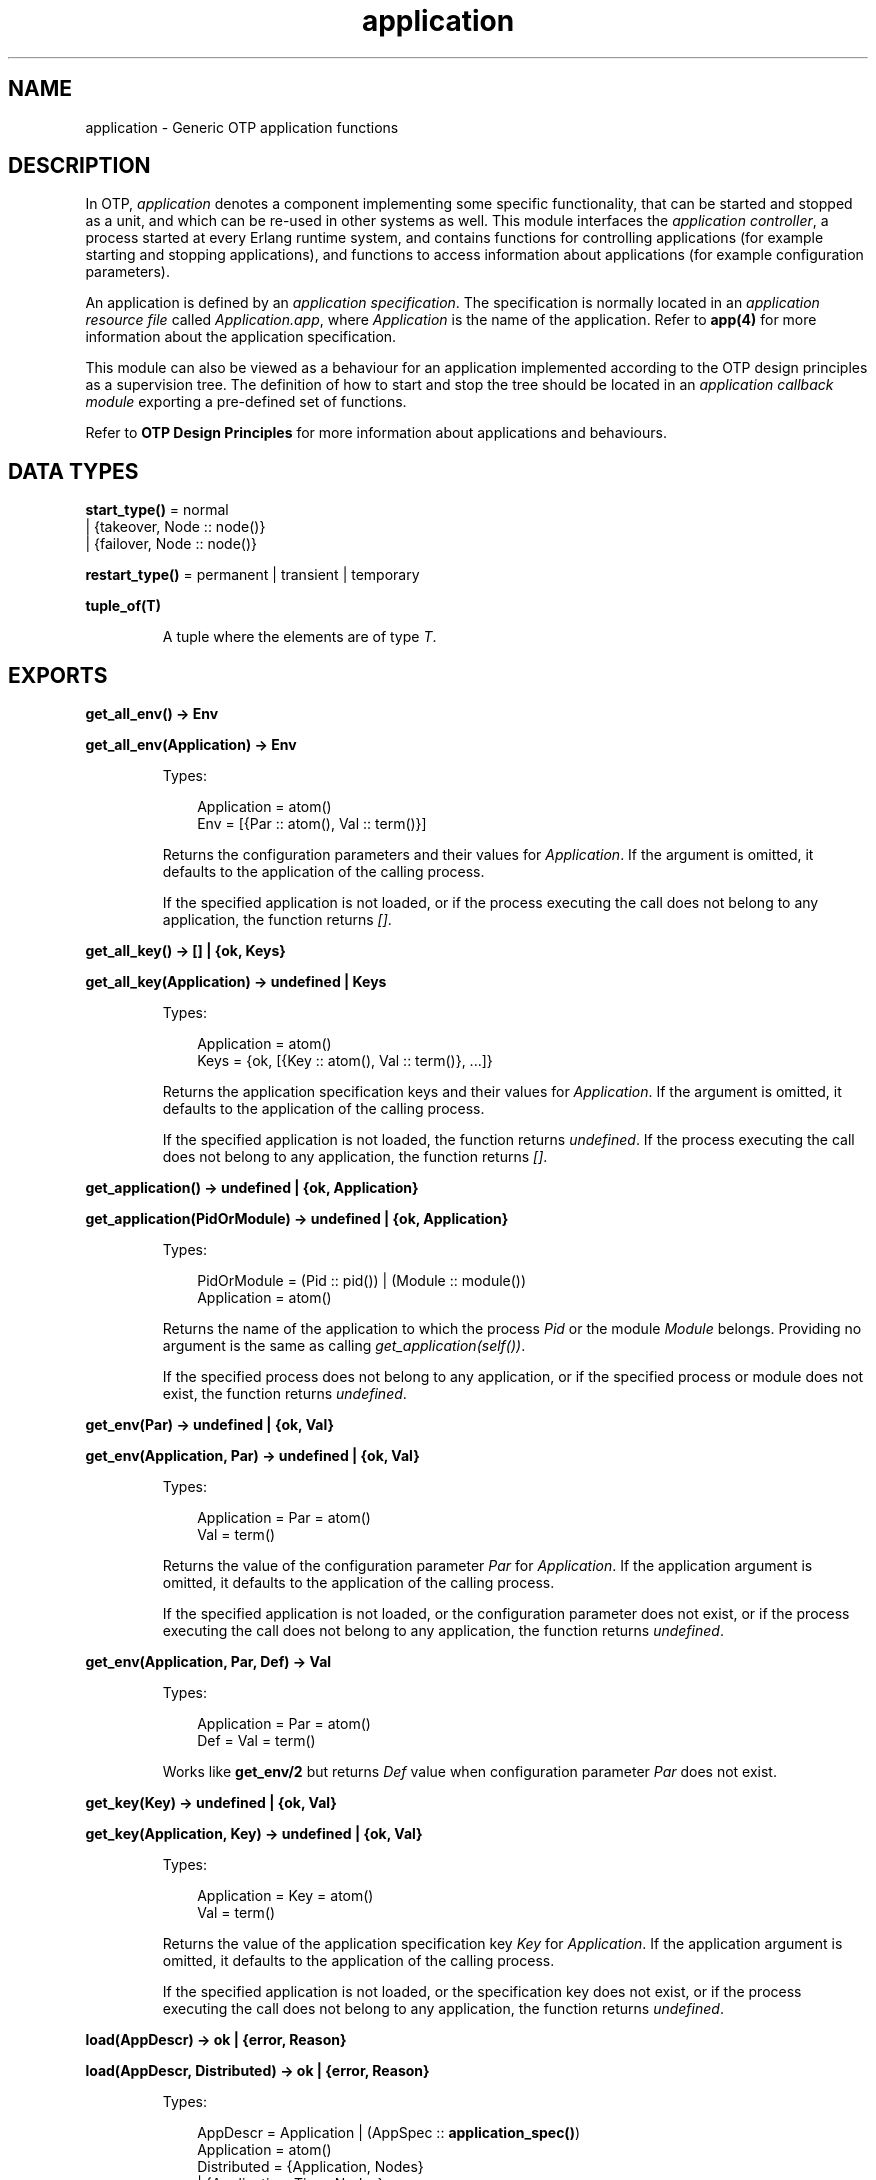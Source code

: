 .TH application 3 "kernel 2.16.3" "Ericsson AB" "Erlang Module Definition"
.SH NAME
application \- Generic OTP application functions
.SH DESCRIPTION
.LP
In OTP, \fIapplication\fR\& denotes a component implementing some specific functionality, that can be started and stopped as a unit, and which can be re-used in other systems as well\&. This module interfaces the \fIapplication controller\fR\&, a process started at every Erlang runtime system, and contains functions for controlling applications (for example starting and stopping applications), and functions to access information about applications (for example configuration parameters)\&.
.LP
An application is defined by an \fIapplication specification\fR\&\&. The specification is normally located in an \fIapplication resource file\fR\& called \fIApplication\&.app\fR\&, where \fIApplication\fR\& is the name of the application\&. Refer to \fBapp(4)\fR\& for more information about the application specification\&.
.LP
This module can also be viewed as a behaviour for an application implemented according to the OTP design principles as a supervision tree\&. The definition of how to start and stop the tree should be located in an \fIapplication callback module\fR\& exporting a pre-defined set of functions\&.
.LP
Refer to \fBOTP Design Principles\fR\& for more information about applications and behaviours\&.
.SH DATA TYPES
.nf

\fBstart_type()\fR\& = normal
.br
             | {takeover, Node :: node()}
.br
             | {failover, Node :: node()}
.br
.fi
.nf

\fBrestart_type()\fR\& = permanent | transient | temporary
.br
.fi
.nf

.B
\fBtuple_of(T)\fR\&
.br
.fi
.RS
.LP
A tuple where the elements are of type \fIT\fR\&\&.
.RE
.SH EXPORTS
.LP
.nf

.B
get_all_env() -> Env
.br
.fi
.br
.nf

.B
get_all_env(Application) -> Env
.br
.fi
.br
.RS
.LP
Types:

.RS 3
Application = atom()
.br
Env = [{Par :: atom(), Val :: term()}]
.br
.RE
.RE
.RS
.LP
Returns the configuration parameters and their values for \fIApplication\fR\&\&. If the argument is omitted, it defaults to the application of the calling process\&.
.LP
If the specified application is not loaded, or if the process executing the call does not belong to any application, the function returns \fI[]\fR\&\&.
.RE
.LP
.nf

.B
get_all_key() -> [] | {ok, Keys}
.br
.fi
.br
.nf

.B
get_all_key(Application) -> undefined | Keys
.br
.fi
.br
.RS
.LP
Types:

.RS 3
Application = atom()
.br
Keys = {ok, [{Key :: atom(), Val :: term()}, \&.\&.\&.]}
.br
.RE
.RE
.RS
.LP
Returns the application specification keys and their values for \fIApplication\fR\&\&. If the argument is omitted, it defaults to the application of the calling process\&.
.LP
If the specified application is not loaded, the function returns \fIundefined\fR\&\&. If the process executing the call does not belong to any application, the function returns \fI[]\fR\&\&.
.RE
.LP
.nf

.B
get_application() -> undefined | {ok, Application}
.br
.fi
.br
.nf

.B
get_application(PidOrModule) -> undefined | {ok, Application}
.br
.fi
.br
.RS
.LP
Types:

.RS 3
PidOrModule = (Pid :: pid()) | (Module :: module())
.br
Application = atom()
.br
.RE
.RE
.RS
.LP
Returns the name of the application to which the process \fIPid\fR\& or the module \fIModule\fR\& belongs\&. Providing no argument is the same as calling \fIget_application(self())\fR\&\&.
.LP
If the specified process does not belong to any application, or if the specified process or module does not exist, the function returns \fIundefined\fR\&\&.
.RE
.LP
.nf

.B
get_env(Par) -> undefined | {ok, Val}
.br
.fi
.br
.nf

.B
get_env(Application, Par) -> undefined | {ok, Val}
.br
.fi
.br
.RS
.LP
Types:

.RS 3
Application = Par = atom()
.br
Val = term()
.br
.RE
.RE
.RS
.LP
Returns the value of the configuration parameter \fIPar\fR\& for \fIApplication\fR\&\&. If the application argument is omitted, it defaults to the application of the calling process\&.
.LP
If the specified application is not loaded, or the configuration parameter does not exist, or if the process executing the call does not belong to any application, the function returns \fIundefined\fR\&\&.
.RE
.LP
.nf

.B
get_env(Application, Par, Def) -> Val
.br
.fi
.br
.RS
.LP
Types:

.RS 3
Application = Par = atom()
.br
Def = Val = term()
.br
.RE
.RE
.RS
.LP
Works like \fBget_env/2\fR\& but returns \fIDef\fR\& value when configuration parameter \fIPar\fR\& does not exist\&.
.RE
.LP
.nf

.B
get_key(Key) -> undefined | {ok, Val}
.br
.fi
.br
.nf

.B
get_key(Application, Key) -> undefined | {ok, Val}
.br
.fi
.br
.RS
.LP
Types:

.RS 3
Application = Key = atom()
.br
Val = term()
.br
.RE
.RE
.RS
.LP
Returns the value of the application specification key \fIKey\fR\& for \fIApplication\fR\&\&. If the application argument is omitted, it defaults to the application of the calling process\&.
.LP
If the specified application is not loaded, or the specification key does not exist, or if the process executing the call does not belong to any application, the function returns \fIundefined\fR\&\&.
.RE
.LP
.nf

.B
load(AppDescr) -> ok | {error, Reason}
.br
.fi
.br
.nf

.B
load(AppDescr, Distributed) -> ok | {error, Reason}
.br
.fi
.br
.RS
.LP
Types:

.RS 3
AppDescr = Application | (AppSpec :: \fBapplication_spec()\fR\&)
.br
Application = atom()
.br
Distributed = {Application, Nodes}
.br
            | {Application, Time, Nodes}
.br
            | default
.br
Nodes = [node() | \fBtuple_of\fR\&(node())]
.br
Time = integer() >= 1
.br
Reason = term()
.br
.nf
\fBapplication_spec()\fR\& = 
.br
    {application,
.br
     Application :: atom(),
.br
     AppSpecKeys :: [\fBapplication_opt()\fR\&]}
.fi
.br
.nf
\fBapplication_opt()\fR\& = {description, Description :: string()}
.br
                  | {vsn, Vsn :: string()}
.br
                  | {id, Id :: string()}
.br
                  | {modules, [Module :: module()]}
.br
                  | {registered, Names :: [Name :: atom()]}
.br
                  | {applications, [Application :: atom()]}
.br
                  | {included_applications,
.br
                     [Application :: atom()]}
.br
                  | {env, [{Par :: atom(), Val :: term()}]}
.br
                  | {start_phases,
.br
                     [{Phase :: atom(), PhaseArgs :: term()}] |
.br
                     undefined}
.br
                  | {maxT, MaxT :: timeout()}
.br
                  | {maxP, MaxP :: integer() >= 1 | infinity}
.br
                  | {mod,
.br
                     Start ::
.br
                         {Module :: module(),
.br
                          StartArgs :: term()}}
.fi
.br
.RE
.RE
.RS
.LP
Loads the application specification for an application into the application controller\&. It will also load the application specifications for any included applications\&. Note that the function does not load the actual Erlang object code\&.
.LP
The application can be given by its name \fIApplication\fR\&\&. In this case the application controller will search the code path for the application resource file \fIApplication\&.app\fR\& and load the specification it contains\&.
.LP
The application specification can also be given directly as a tuple \fIAppSpec\fR\&\&. This tuple should have the format and contents as described in \fIapp(4)\fR\&\&.
.LP
If \fIDistributed == {Application,[Time,]Nodes}\fR\&, the application will be distributed\&. The argument overrides the value for the application in the Kernel configuration parameter \fIdistributed\fR\&\&. \fIApplication\fR\& must be the name of the application (same as in the first argument)\&. If a node crashes and \fITime\fR\& has been specified, then the application controller will wait for \fITime\fR\& milliseconds before attempting to restart the application on another node\&. If \fITime\fR\& is not specified, it will default to 0 and the application will be restarted immediately\&.
.LP
\fINodes\fR\& is a list of node names where the application may run, in priority from left to right\&. Node names can be grouped using tuples to indicate that they have the same priority\&. Example:
.LP
.nf

Nodes = [cp1@cave, {cp2@cave, cp3@cave}]
.fi
.LP
This means that the application should preferably be started at \fIcp1@cave\fR\&\&. If \fIcp1@cave\fR\& is down, the application should be started at either \fIcp2@cave\fR\& or \fIcp3@cave\fR\&\&.
.LP
If \fIDistributed == default\fR\&, the value for the application in the Kernel configuration parameter \fIdistributed\fR\& will be used\&.
.RE
.LP
.nf

.B
loaded_applications() -> [{Application, Description, Vsn}]
.br
.fi
.br
.RS
.LP
Types:

.RS 3
Application = atom()
.br
Description = Vsn = string()
.br
.RE
.RE
.RS
.LP
Returns a list with information about the applications which have been loaded using \fIload/1,2\fR\&, also included applications\&. \fIApplication\fR\& is the application name\&. \fIDescription\fR\& and \fIVsn\fR\& are the values of its \fIdescription\fR\& and \fIvsn\fR\& application specification keys, respectively\&.
.RE
.LP
.nf

.B
permit(Application, Permission) -> ok | {error, Reason}
.br
.fi
.br
.RS
.LP
Types:

.RS 3
Application = atom()
.br
Permission = boolean()
.br
Reason = term()
.br
.RE
.RE
.RS
.LP
Changes the permission for \fIApplication\fR\& to run at the current node\&. The application must have been loaded using \fIload/1,2\fR\& for the function to have effect\&.
.LP
If the permission of a loaded, but not started, application is set to \fIfalse\fR\&, \fIstart\fR\& will return \fIok\fR\& but the application will not be started until the permission is set to \fItrue\fR\&\&.
.LP
If the permission of a running application is set to \fIfalse\fR\&, the application will be stopped\&. If the permission later is set to \fItrue\fR\&, it will be restarted\&.
.LP
If the application is distributed, setting the permission to \fIfalse\fR\& means that the application will be started at, or moved to, another node according to how its distribution is configured (see \fIload/2\fR\& above)\&.
.LP
The function does not return until the application is started, stopped or successfully moved to another node\&. However, in some cases where permission is set to \fItrue\fR\& the function may return \fIok\fR\& even though the application itself has not started\&. This is true when an application cannot start because it has dependencies to other applications which have not yet been started\&. When they have been started, \fIApplication\fR\& will be started as well\&.
.LP
By default, all applications are loaded with permission \fItrue\fR\& on all nodes\&. The permission is configurable by using the Kernel configuration parameter \fIpermissions\fR\&\&.
.RE
.LP
.nf

.B
set_env(Application, Par, Val) -> ok
.br
.fi
.br
.nf

.B
set_env(Application, Par, Val, Timeout) -> ok
.br
.fi
.br
.RS
.LP
Types:

.RS 3
Application = Par = atom()
.br
Val = term()
.br
Timeout = timeout()
.br
.RE
.RE
.RS
.LP
Sets the value of the configuration parameter \fIPar\fR\& for \fIApplication\fR\&\&.
.LP
\fIset_env/3\fR\& uses the standard \fIgen_server\fR\& timeout value (5000 ms)\&. A \fITimeout\fR\& argument can be provided if another timeout value is useful, for example, in situations where the application controller is heavily loaded\&.
.LP

.RS -4
.B
Warning:
.RE
Use this function only if you know what you are doing, that is, on your own applications\&. It is very application and configuration parameter dependent when and how often the value is read by the application, and careless use of this function may put the application in a weird, inconsistent, and malfunctioning state\&.

.RE
.LP
.nf

.B
ensure_started(Application) -> ok | {error, Reason}
.br
.fi
.br
.nf

.B
ensure_started(Application, Type) -> ok | {error, Reason}
.br
.fi
.br
.RS
.LP
Types:

.RS 3
Application = atom()
.br
Type = \fBrestart_type()\fR\&
.br
Reason = term()
.br
.RE
.RE
.RS
.LP
Equivalent to \fB\fIapplication:start/1,2\fR\&\fR\& except it returns \fIok\fR\& for already started applications\&.
.RE
.LP
.nf

.B
ensure_all_started(Application) -> {ok, Started} | {error, Reason}
.br
.fi
.br
.nf

.B
ensure_all_started(Application, Type) ->
.B
                      {ok, Started} | {error, Reason}
.br
.fi
.br
.RS
.LP
Types:

.RS 3
Application = atom()
.br
Type = \fBrestart_type()\fR\&
.br
Started = [atom()]
.br
Reason = term()
.br
.RE
.RE
.RS
.LP
Equivalent to calling \fB\fIapplication:start/1,2\fR\&\fR\& repeatedly on all dependencies that have not yet been started for an application\&. The function returns \fI{ok, AppNames}\fR\& for a successful start or for an already started application (which are however omitted from the \fIAppNames\fR\& list), and reports \fI{error, {AppName,Reason}}\fR\& for errors, where \fIReason\fR\& is any possible reason returned by \fB\fIapplication:start/1,2\fR\&\fR\& when starting a specific dependency\&. In case of an error, the applications that were started by the function are stopped to bring the set of running applications back to its initial state\&.
.RE
.LP
.nf

.B
start(Application) -> ok | {error, Reason}
.br
.fi
.br
.nf

.B
start(Application, Type) -> ok | {error, Reason}
.br
.fi
.br
.RS
.LP
Types:

.RS 3
Application = atom()
.br
Type = \fBrestart_type()\fR\&
.br
Reason = term()
.br
.RE
.RE
.RS
.LP
Starts \fIApplication\fR\&\&. If it is not loaded, the application controller will first load it using \fIload/1\fR\&\&. It will make sure any included applications are loaded, but will not start them\&. That is assumed to be taken care of in the code for \fIApplication\fR\&\&.
.LP
The application controller checks the value of the application specification key \fIapplications\fR\&, to ensure that all applications that should be started before this application are running\&. If not, \fI{error,{not_started,App}}\fR\& is returned, where \fIApp\fR\& is the name of the missing application\&.
.LP
The application controller then creates an \fIapplication master\fR\& for the application\&. The application master is the group leader of all the processes in the application\&. The application master starts the application by calling the application callback function \fIModule:start/2\fR\& as defined by the application specification key \fImod\fR\&\&.
.LP
The \fIType\fR\& argument specifies the type of the application\&. If omitted, it defaults to \fItemporary\fR\&\&.
.RS 2
.TP 2
*
If a permanent application terminates, all other applications and the entire Erlang node are also terminated\&.
.LP
.TP 2
*
If a transient application terminates with \fIReason == normal\fR\&, this is reported but no other applications are terminated\&. If a transient application terminates abnormally, all other applications and the entire Erlang node are also terminated\&.
.LP
.TP 2
*
If a temporary application terminates, this is reported but no other applications are terminated\&.
.LP
.RE

.LP
Note that it is always possible to stop an application explicitly by calling \fIstop/1\fR\&\&. Regardless of the type of the application, no other applications will be affected\&.
.LP
Note also that the transient type is of little practical use, since when a supervision tree terminates, the reason is set to \fIshutdown\fR\&, not \fInormal\fR\&\&.
.RE
.LP
.nf

.B
start_type() -> StartType | undefined | local
.br
.fi
.br
.RS
.LP
Types:

.RS 3
StartType = \fBstart_type()\fR\&
.br
.RE
.RE
.RS
.LP
This function is intended to be called by a process belonging to an application, when the application is being started, to determine the start type which is either \fIStartType\fR\& or \fIlocal\fR\&\&.
.LP
See \fB\fIModule:start/2\fR\&\fR\& for a description of \fIStartType\fR\&\&.
.LP
\fIlocal\fR\& is returned if only parts of the application is being restarted (by a supervisor), or if the function is called outside a startup\&.
.LP
If the process executing the call does not belong to any application, the function returns \fIundefined\fR\&\&.
.RE
.LP
.nf

.B
stop(Application) -> ok | {error, Reason}
.br
.fi
.br
.RS
.LP
Types:

.RS 3
Application = atom()
.br
Reason = term()
.br
.RE
.RE
.RS
.LP
Stops \fIApplication\fR\&\&. The application master calls \fIModule:prep_stop/1\fR\&, if such a function is defined, and then tells the top supervisor of the application to shutdown (see \fIsupervisor(3)\fR\&)\&. This means that the entire supervision tree, including included applications, is terminated in reversed start order\&. After the shutdown, the application master calls \fIModule:stop/1\fR\&\&. \fIModule\fR\& is the callback module as defined by the application specification key \fImod\fR\&\&.
.LP
Last, the application master itself terminates\&. Note that all processes with the application master as group leader, i\&.e\&. processes spawned from a process belonging to the application, thus are terminated as well\&.
.LP
When stopped, the application is still loaded\&.
.LP
In order to stop a distributed application, \fIstop/1\fR\& has to be called on all nodes where it can execute (that is, on all nodes where it has been started)\&. The call to \fIstop/1\fR\& on the node where the application currently executes will stop its execution\&. The application will not be moved between nodes due to \fIstop/1\fR\& being called on the node where the application currently executes before \fIstop/1\fR\& is called on the other nodes\&.
.RE
.LP
.nf

.B
takeover(Application, Type) -> ok | {error, Reason}
.br
.fi
.br
.RS
.LP
Types:

.RS 3
Application = atom()
.br
Type = \fBrestart_type()\fR\&
.br
Reason = term()
.br
.RE
.RE
.RS
.LP
Performs a takeover of the distributed application \fIApplication\fR\&, which executes at another node \fINode\fR\&\&. At the current node, the application is restarted by calling \fIModule:start({takeover,Node},StartArgs)\fR\&\&. \fIModule\fR\& and \fIStartArgs\fR\& are retrieved from the loaded application specification\&. The application at the other node is not stopped until the startup is completed, i\&.e\&. when \fIModule:start/2\fR\& and any calls to \fIModule:start_phase/3\fR\& have returned\&.
.LP
Thus two instances of the application will run simultaneously during the takeover, which makes it possible to transfer data from the old to the new instance\&. If this is not acceptable behavior, parts of the old instance may be shut down when the new instance is started\&. Note that the application may not be stopped entirely however, at least the top supervisor must remain alive\&.
.LP
See \fIstart/1,2\fR\& for a description of \fIType\fR\&\&.
.RE
.LP
.nf

.B
unload(Application) -> ok | {error, Reason}
.br
.fi
.br
.RS
.LP
Types:

.RS 3
Application = atom()
.br
Reason = term()
.br
.RE
.RE
.RS
.LP
Unloads the application specification for \fIApplication\fR\& from the application controller\&. It will also unload the application specifications for any included applications\&. Note that the function does not purge the actual Erlang object code\&.
.RE
.LP
.nf

.B
unset_env(Application, Par) -> ok
.br
.fi
.br
.nf

.B
unset_env(Application, Par, Timeout) -> ok
.br
.fi
.br
.RS
.LP
Types:

.RS 3
Application = Par = atom()
.br
Timeout = timeout()
.br
.RE
.RE
.RS
.LP
Removes the configuration parameter \fIPar\fR\& and its value for \fIApplication\fR\&\&.
.LP
\fIunset_env/2\fR\& uses the standard \fIgen_server\fR\& timeout value (5000 ms)\&. A \fITimeout\fR\& argument can be provided if another timeout value is useful, for example, in situations where the application controller is heavily loaded\&.
.LP

.RS -4
.B
Warning:
.RE
Use this function only if you know what you are doing, that is, on your own applications\&. It is very application and configuration parameter dependent when and how often the value is read by the application, and careless use of this function may put the application in a weird, inconsistent, and malfunctioning state\&.

.RE
.LP
.nf

.B
which_applications() -> [{Application, Description, Vsn}]
.br
.fi
.br
.nf

.B
which_applications(Timeout) -> [{Application, Description, Vsn}]
.br
.fi
.br
.RS
.LP
Types:

.RS 3
Timeout = timeout()
.br
Application = atom()
.br
Description = Vsn = string()
.br
.RE
.RE
.RS
.LP
Returns a list with information about the applications which are currently running\&. \fIApplication\fR\& is the application name\&. \fIDescription\fR\& and \fIVsn\fR\& are the values of its \fIdescription\fR\& and \fIvsn\fR\& application specification keys, respectively\&.
.LP
\fIwhich_applications/0\fR\& uses the standard \fIgen_server\fR\& timeout value (5000 ms)\&. A \fITimeout\fR\& argument can be provided if another timeout value is useful, for example, in situations where the application controller is heavily loaded\&.
.RE
.SH "CALLBACK MODULE"

.LP
The following functions should be exported from an \fIapplication\fR\& callback module\&.
.SH EXPORTS
.LP
.B
Module:start(StartType, StartArgs) -> {ok, Pid} | {ok, Pid, State} | {error, Reason}
.br
.RS
.LP
Types:

.RS 3
StartType = normal | {takeover,Node} | {failover,Node}
.br
 Node = node()
.br
StartArgs = term()
.br
Pid = pid()
.br
State = term()
.br
.RE
.RE
.RS
.LP
This function is called whenever an application is started using \fIapplication:start/1,2\fR\&, and should start the processes of the application\&. If the application is structured according to the OTP design principles as a supervision tree, this means starting the top supervisor of the tree\&.
.LP
\fIStartType\fR\& defines the type of start:
.RS 2
.TP 2
*
\fInormal\fR\& if it\&'s a normal startup\&.
.LP
.TP 2
*
\fInormal\fR\& also if the application is distributed and started at the current node due to a failover from another node, and the application specification key \fIstart_phases == undefined\fR\&\&.
.LP
.TP 2
*
\fI{takeover,Node}\fR\& if the application is distributed and started at the current node due to a takeover from \fINode\fR\&, either because \fIapplication:takeover/2\fR\& has been called or because the current node has higher priority than \fINode\fR\&\&.
.LP
.TP 2
*
\fI{failover,Node}\fR\& if the application is distributed and started at the current node due to a failover from \fINode\fR\&, and the application specification key \fIstart_phases /= undefined\fR\&\&.
.LP
.RE

.LP
\fIStartArgs\fR\& is the \fIStartArgs\fR\& argument defined by the application specification key \fImod\fR\&\&.
.LP
The function should return \fI{ok,Pid}\fR\& or \fI{ok,Pid,State}\fR\& where \fIPid\fR\& is the pid of the top supervisor and \fIState\fR\& is any term\&. If omitted, \fIState\fR\& defaults to \fI[]\fR\&\&. If later the application is stopped, \fIState\fR\& is passed to \fIModule:prep_stop/1\fR\&\&.
.RE
.LP
.B
Module:start_phase(Phase, StartType, PhaseArgs) -> ok | {error, Reason}
.br
.RS
.LP
Types:

.RS 3
Phase = atom()
.br
StartType = \fBstart_type()\fR\&
.br
PhaseArgs = term()
.br
Pid = pid()
.br
State = state()
.br
.RE
.RE
.RS
.LP
This function is used to start an application with included applications, when there is a need for synchronization between processes in the different applications during startup\&.
.LP
The start phases is defined by the application specification key \fIstart_phases == [{Phase,PhaseArgs}]\fR\&\&. For included applications, the set of phases must be a subset of the set of phases defined for the including application\&.
.LP
The function is called for each start phase (as defined for the primary application) for the primary application and all included applications, for which the start phase is defined\&.
.LP
See \fIModule:start/2\fR\& for a description of \fIStartType\fR\&\&.
.RE
.LP
.B
Module:prep_stop(State) -> NewState
.br
.RS
.LP
Types:

.RS 3
State = NewState = term()
.br
.RE
.RE
.RS
.LP
This function is called when an application is about to be stopped, before shutting down the processes of the application\&.
.LP
\fIState\fR\& is the state returned from \fIModule:start/2\fR\&, or \fI[]\fR\& if no state was returned\&. \fINewState\fR\& is any term and will be passed to \fIModule:stop/1\fR\&\&.
.LP
The function is optional\&. If it is not defined, the processes will be terminated and then \fIModule:stop(State)\fR\& is called\&.
.RE
.LP
.B
Module:stop(State)
.br
.RS
.LP
Types:

.RS 3
State = term()
.br
.RE
.RE
.RS
.LP
This function is called whenever an application has stopped\&. It is intended to be the opposite of \fIModule:start/2\fR\& and should do any necessary cleaning up\&. The return value is ignored\&.
.LP
\fIState\fR\& is the return value of \fIModule:prep_stop/1\fR\&, if such a function exists\&. Otherwise \fIState\fR\& is taken from the return value of \fIModule:start/2\fR\&\&.
.RE
.LP
.B
Module:config_change(Changed, New, Removed) -> ok
.br
.RS
.LP
Types:

.RS 3
Changed = [{Par,Val}]
.br
New = [{Par,Val}]
.br
Removed = [Par]
.br
 Par = atom()
.br
 Val = term()
.br
.RE
.RE
.RS
.LP
This function is called by an application after a code replacement, if there are any changes to the configuration parameters\&.
.LP
\fIChanged\fR\& is a list of parameter-value tuples with all configuration parameters with changed values, \fINew\fR\& is a list of parameter-value tuples with all configuration parameters that have been added, and \fIRemoved\fR\& is a list of all parameters that have been removed\&.
.RE
.SH "SEE ALSO"

.LP
\fBOTP Design Principles\fR\&, \fBkernel(6)\fR\&, \fBapp(4)\fR\&